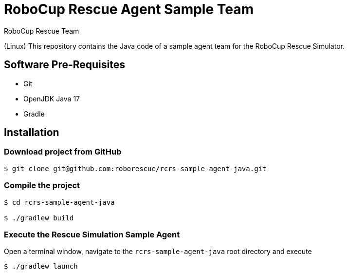 = RoboCup Rescue Agent Sample Team
:author: RoboCup Rescue Team
:nofooter:

(Linux) This repository contains the Java code of a sample agent team for the RoboCup Rescue Simulator.

== Software Pre-Requisites

* Git
* OpenJDK Java 17
* Gradle

== Installation

=== Download project from GitHub

```bash

$ git clone git@github.com:roborescue/rcrs-sample-agent-java.git
```

=== Compile the project

```bash

$ cd rcrs-sample-agent-java

$ ./gradlew build
```

=== Execute the Rescue Simulation Sample Agent

Open a terminal window, navigate to the ```rcrs-sample-agent-java``` root directory and execute

```bash

$ ./gradlew launch
```